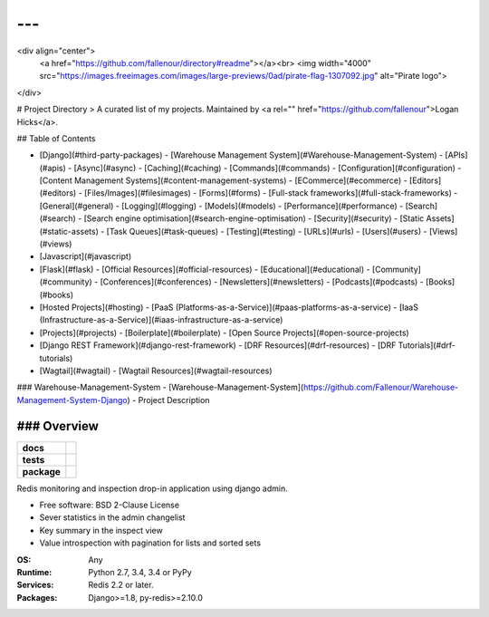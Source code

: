 ---
---
<div align="center">
  <a href="https://github.com/fallenour/directory#readme"></a><br>
  <img width="4000" src="https://images.freeimages.com/images/large-previews/0ad/pirate-flag-1307092.jpg" alt="Pirate logo">
</div>

# Project Directory
> A curated list of my projects. Maintained by <a rel="" href="https://github.com/fallenour">Logan Hicks</a>.

## Table of Contents

- [Django](#third-party-packages)
  - [Warehouse Management System](#Warehouse-Management-System)
  - [APIs](#apis)
  - [Async](#async)
  - [Caching](#caching)
  - [Commands](#commands)
  - [Configuration](#configuration)
  - [Content Management Systems](#content-management-systems)
  - [ECommerce](#ecommerce)
  - [Editors](#editors)
  - [Files/Images](#filesimages)
  - [Forms](#forms)
  - [Full-stack frameworks](#full-stack-frameworks)
  - [General](#general)
  - [Logging](#logging)
  - [Models](#models)
  - [Performance](#performance)
  - [Search](#search)
  - [Search engine optimisation](#search-engine-optimisation)
  - [Security](#security)
  - [Static Assets](#static-assets)
  - [Task Queues](#task-queues)
  - [Testing](#testing)
  - [URLs](#urls)
  - [Users](#users)
  - [Views](#views)
- [Javascript](#javascript)
- [Flask](#flask)
  - [Official Resources](#official-resources)
  - [Educational](#educational)
  - [Community](#community)
  - [Conferences](#conferences)
  - [Newsletters](#newsletters)
  - [Podcasts](#podcasts)
  - [Books](#books)
- [Hosted Projects](#hosting)
  - [PaaS (Platforms-as-a-Service)](#paas-platforms-as-a-service)
  - [IaaS (Infrastructure-as-a-Service)](#iaas-infrastructure-as-a-service)
- [Projects](#projects)
  - [Boilerplate](#boilerplate)
  - [Open Source Projects](#open-source-projects)
- [Django REST Framework](#django-rest-framework)
  - [DRF Resources](#drf-resources)
  - [DRF Tutorials](#drf-tutorials)
- [Wagtail](#wagtail)
  - [Wagtail Resources](#wagtail-resources)

### Warehouse-Management-System
- [Warehouse-Management-System](https://github.com/Fallenour/Warehouse-Management-System-Django) - Project Description

### Overview
========

.. start-badges

.. list-table::
    :stub-columns: 1

    * - docs
      - |docs|
    * - tests
      - | |travis| |appveyor| |requires|
        | |coveralls| |codecov|
    * - package
      - | |version| |wheel| |supported-versions| |supported-implementations|
        | |commits-since|

.. |docs| image:: https://readthedocs.org/projects/django-redisboard/badge/?style=flat
    :target: https://readthedocs.org/projects/django-redisboard
    :alt: Documentation Status


.. |travis| image:: https://travis-ci.org/ionelmc/django-redisboard.svg?branch=master
    :alt: Travis-CI Build Status
    :target: https://travis-ci.org/ionelmc/django-redisboard

.. |appveyor| image:: https://ci.appveyor.com/api/projects/status/github/ionelmc/django-redisboard?branch=master&svg=true
    :alt: AppVeyor Build Status
    :target: https://ci.appveyor.com/project/ionelmc/django-redisboard

.. |requires| image:: https://requires.io/github/ionelmc/django-redisboard/requirements.svg?branch=master
    :alt: Requirements Status
    :target: https://requires.io/github/ionelmc/django-redisboard/requirements/?branch=master

.. |coveralls| image:: https://coveralls.io/repos/ionelmc/django-redisboard/badge.svg?branch=master&service=github
    :alt: Coverage Status
    :target: https://coveralls.io/r/ionelmc/django-redisboard

.. |codecov| image:: https://codecov.io/github/ionelmc/django-redisboard/coverage.svg?branch=master
    :alt: Coverage Status
    :target: https://codecov.io/github/ionelmc/django-redisboard

.. |version| image:: https://img.shields.io/pypi/v/django-redisboard.svg
    :alt: PyPI Package latest release
    :target: https://pypi.python.org/pypi/django-redisboard

.. |commits-since| image:: https://img.shields.io/github/commits-since/ionelmc/django-redisboard/v4.0.0.svg
    :alt: Commits since latest release
    :target: https://github.com/ionelmc/django-redisboard/compare/v4.0.0...master

.. |wheel| image:: https://img.shields.io/pypi/wheel/django-redisboard.svg
    :alt: PyPI Wheel
    :target: https://pypi.python.org/pypi/django-redisboard

.. |supported-versions| image:: https://img.shields.io/pypi/pyversions/django-redisboard.svg
    :alt: Supported versions
    :target: https://pypi.python.org/pypi/django-redisboard

.. |supported-implementations| image:: https://img.shields.io/pypi/implementation/django-redisboard.svg
    :alt: Supported implementations
    :target: https://pypi.python.org/pypi/django-redisboard


.. end-badges

Redis monitoring and inspection drop-in application using django admin.

* Free software: BSD 2-Clause License


* Sever statistics in the admin changelist
* Key summary in the inspect view
* Value introspection with pagination for lists and sorted sets



:OS: Any
:Runtime: Python 2.7, 3.4, 3.4 or PyPy
:Services: Redis 2.2 or later.
:Packages: Django>=1.8, py-redis>=2.10.0
